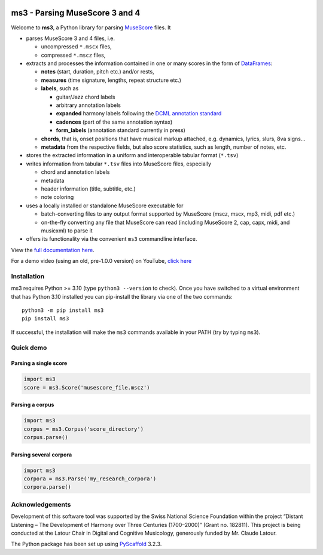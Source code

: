 |license| |version| |release|  |size|

.. |license| image:: https://img.shields.io/github/license/johentsch/ms3?color=%230000ff
    :alt: GitHub

.. |release| image:: https://img.shields.io/github/release-date/johentsch/ms3
    :alt: GitHub Release Date

.. |size| image:: https://img.shields.io/github/repo-size/johentsch/ms3
    :alt: GitHub repo size

.. .. |tests| image:: https://img.shields.io/github/workflow/status/johentsch/ms3/run_tests/main?label=tests
    :alt: GitHub Workflow Status (branch)

.. |version| image:: https://img.shields.io/pypi/v/ms3?color=%2300
    :alt: PyPI


===============================
ms3 - Parsing MuseScore 3 and 4
===============================

..
    Plan to use
    .. include:: ./docs/intro.rst
    failed because of PyPi


Welcome to **ms3**, a Python library for parsing `MuseScore <https://musescore.org/en/download>`__ files. It

* parses MuseScore 3 and 4 files, i.e.

  * uncompressed ``*.mscx`` files,
  * compressed ``*.mscz`` files,

* extracts and processes the information contained in one or many scores in the form of
  `DataFrames <https://pandas.pydata.org/pandas-docs/stable/user_guide/dsintro.html#dataframe>`__:

  * **notes** (start, duration, pitch etc.) and/or rests,
  * **measures** (time signature, lengths, repeat structure etc.)
  * **labels**, such as

    * guitar/Jazz chord labels
    * arbitrary annotation labels
    * **expanded** harmony labels following the `DCML annotation standard <https://github.com/DCMLab/standards>`__
    * **cadences** (part of the same annotation syntax)
    * **form_labels** (annotation standard currently in press)

  * **chords**, that is, onset positions that have musical markup attached, e.g. dynamics, lyrics, slurs, 8va signs...
  * **metadata** from the respective fields, but also score statistics, such as length, number of notes, etc.

* stores the extracted information in a uniform and interoperable tabular format (``*.tsv``)
* writes information from tabular ``*.tsv`` files into MuseScore files, especially

  * chord and annotation labels
  * metadata
  * header information (title, subtitle, etc.)
  * note coloring

* uses a locally installed or standalone MuseScore executable for

  * batch-converting files to any output format supported by MuseScore (mscz, mscx, mp3, midi, pdf etc.)
  * on-the-fly converting any file that MuseScore can read (including MuseScore 2, cap, capx, midi, and musicxml) to parse it

* offers its functionality via the convenient ``ms3`` commandline interface.

View the `full documentation here <https://johentsch.github.io/ms3/>`__.

For a demo video (using an old, pre-1.0.0 version) on YouTube, `click here <https://youtu.be/UBY3wuIS4wc>`__

Installation
============

ms3 requires Python >= 3.10 (type ``python3 --version`` to check). Once you have switched to a virtual environment
that has Python 3.10 installed you can pip-install the library via one of the two commands::

    python3 -m pip install ms3
    pip install ms3

If successful, the installation will make the ``ms3`` commands available in your PATH (try by typing ``ms3``).

Quick demo
==========

Parsing a single score
----------------------

.. code-block:: python

    import ms3
    score = ms3.Score('musescore_file.mscz')

Parsing a corpus
----------------

.. code-block:: python

    import ms3
    corpus = ms3.Corpus('score_directory')
    corpus.parse()

Parsing several corpora
-----------------------

.. code-block:: python

    import ms3
    corpora = ms3.Parse('my_research_corpora')
    corpora.parse()


Acknowledgements
================

Development of this software tool was supported by the Swiss National Science Foundation within the project “Distant
Listening – The Development of Harmony over Three Centuries (1700–2000)” (Grant no. 182811). This project is being
conducted at the Latour Chair in Digital and Cognitive Musicology, generously funded by Mr. Claude Latour.

The Python package has been set up using `PyScaffold <https://pyscaffold.org/>`__ 3.2.3.
